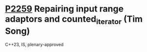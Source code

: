 * [[https://wg21.link/p2259][P2259]] Repairing input range adaptors and counted_iterator (Tim Song)
:PROPERTIES:
:CUSTOM_ID: p2259-repairing-input-range-adaptors-and-counted_iterator-tim-song
:END:
C++23, IS, plenary-approved
